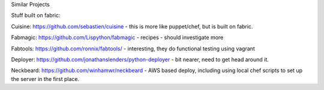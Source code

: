 Similar Projects

Stuff built on fabric:

Cuisine: https://github.com/sebastien/cuisine - this is more like puppet/chef, but is built on fabric.

Fabmagic: https://github.com/Lispython/fabmagic - recipes - should investigate more

Fabtools: https://github.com/ronnix/fabtools/ - interesting, they do functional testing using vagrant

Deployer: https://github.com/jonathanslenders/python-deployer - bit nearer, need to get head around it.

Neckbeard: https://github.com/winhamwr/neckbeard - AWS based deploy, including using local chef scripts to set up the server in the first place.
